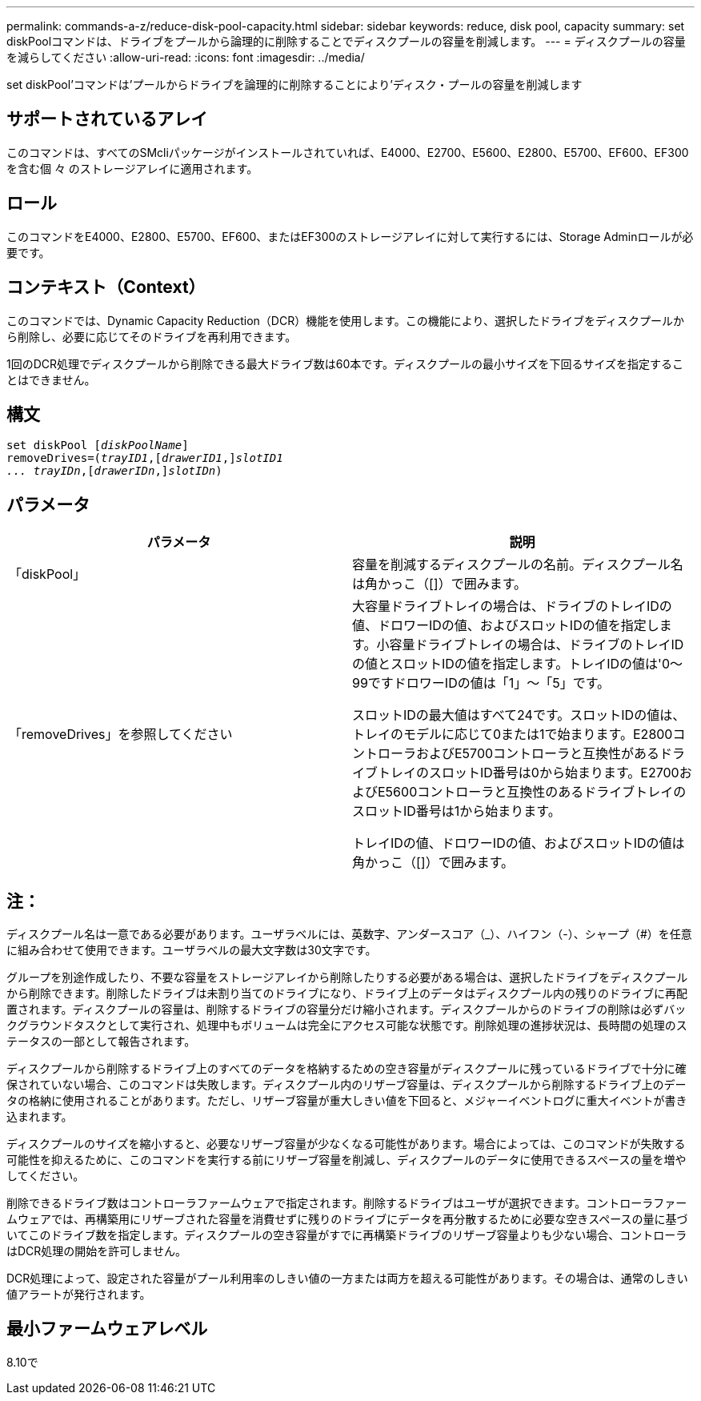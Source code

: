 ---
permalink: commands-a-z/reduce-disk-pool-capacity.html 
sidebar: sidebar 
keywords: reduce, disk pool, capacity 
summary: set diskPoolコマンドは、ドライブをプールから論理的に削除することでディスクプールの容量を削減します。 
---
= ディスクプールの容量を減らしてください
:allow-uri-read: 
:icons: font
:imagesdir: ../media/


[role="lead"]
set diskPool'コマンドは'プールからドライブを論理的に削除することにより'ディスク・プールの容量を削減します



== サポートされているアレイ

このコマンドは、すべてのSMcliパッケージがインストールされていれば、E4000、E2700、E5600、E2800、E5700、EF600、EF300を含む個 々 のストレージアレイに適用されます。



== ロール

このコマンドをE4000、E2800、E5700、EF600、またはEF300のストレージアレイに対して実行するには、Storage Adminロールが必要です。



== コンテキスト（Context）

このコマンドでは、Dynamic Capacity Reduction（DCR）機能を使用します。この機能により、選択したドライブをディスクプールから削除し、必要に応じてそのドライブを再利用できます。

1回のDCR処理でディスクプールから削除できる最大ドライブ数は60本です。ディスクプールの最小サイズを下回るサイズを指定することはできません。



== 構文

[source, cli, subs="+macros"]
----
set diskPool pass:quotes[[_diskPoolName_]]
removeDrives=pass:quotes[(_trayID1_],pass:quotes[[_drawerID1_,]]pass:quotes[_slotID1
... trayIDn_],pass:quotes[[_drawerIDn_,]]pass:quotes[_slotIDn_])
----


== パラメータ

|===
| パラメータ | 説明 


 a| 
「diskPool」
 a| 
容量を削減するディスクプールの名前。ディスクプール名は角かっこ（[]）で囲みます。



 a| 
「removeDrives」を参照してください
 a| 
大容量ドライブトレイの場合は、ドライブのトレイIDの値、ドロワーIDの値、およびスロットIDの値を指定します。小容量ドライブトレイの場合は、ドライブのトレイIDの値とスロットIDの値を指定します。トレイIDの値は'0～99ですドロワーIDの値は「1」～「5」です。

スロットIDの最大値はすべて24です。スロットIDの値は、トレイのモデルに応じて0または1で始まります。E2800コントローラおよびE5700コントローラと互換性があるドライブトレイのスロットID番号は0から始まります。E2700およびE5600コントローラと互換性のあるドライブトレイのスロットID番号は1から始まります。

トレイIDの値、ドロワーIDの値、およびスロットIDの値は角かっこ（[]）で囲みます。

|===


== 注：

ディスクプール名は一意である必要があります。ユーザラベルには、英数字、アンダースコア（_）、ハイフン（-）、シャープ（#）を任意に組み合わせて使用できます。ユーザラベルの最大文字数は30文字です。

グループを別途作成したり、不要な容量をストレージアレイから削除したりする必要がある場合は、選択したドライブをディスクプールから削除できます。削除したドライブは未割り当てのドライブになり、ドライブ上のデータはディスクプール内の残りのドライブに再配置されます。ディスクプールの容量は、削除するドライブの容量分だけ縮小されます。ディスクプールからのドライブの削除は必ずバックグラウンドタスクとして実行され、処理中もボリュームは完全にアクセス可能な状態です。削除処理の進捗状況は、長時間の処理のステータスの一部として報告されます。

ディスクプールから削除するドライブ上のすべてのデータを格納するための空き容量がディスクプールに残っているドライブで十分に確保されていない場合、このコマンドは失敗します。ディスクプール内のリザーブ容量は、ディスクプールから削除するドライブ上のデータの格納に使用されることがあります。ただし、リザーブ容量が重大しきい値を下回ると、メジャーイベントログに重大イベントが書き込まれます。

ディスクプールのサイズを縮小すると、必要なリザーブ容量が少なくなる可能性があります。場合によっては、このコマンドが失敗する可能性を抑えるために、このコマンドを実行する前にリザーブ容量を削減し、ディスクプールのデータに使用できるスペースの量を増やしてください。

削除できるドライブ数はコントローラファームウェアで指定されます。削除するドライブはユーザが選択できます。コントローラファームウェアでは、再構築用にリザーブされた容量を消費せずに残りのドライブにデータを再分散するために必要な空きスペースの量に基づいてこのドライブ数を指定します。ディスクプールの空き容量がすでに再構築ドライブのリザーブ容量よりも少ない場合、コントローラはDCR処理の開始を許可しません。

DCR処理によって、設定された容量がプール利用率のしきい値の一方または両方を超える可能性があります。その場合は、通常のしきい値アラートが発行されます。



== 最小ファームウェアレベル

8.10で
